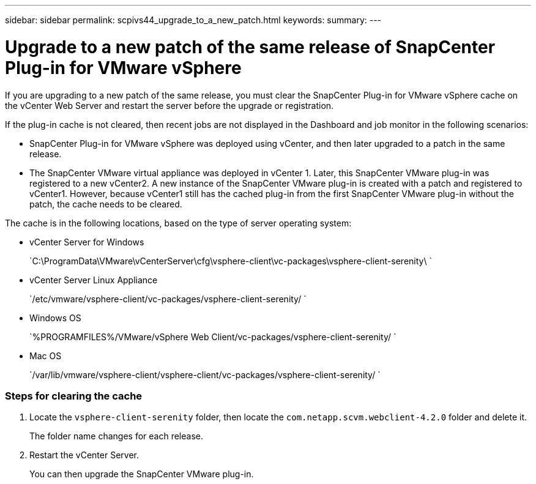 ---
sidebar: sidebar
permalink: scpivs44_upgrade_to_a_new_patch.html
keywords:
summary:
---

= Upgrade to a new patch of the same release of SnapCenter Plug-in for VMware vSphere
:hardbreaks:
:nofooter:
:icons: font
:linkattrs:
:imagesdir: ./media/

[.lead]
If you are upgrading to a new patch of the same release, you must clear the SnapCenter Plug-in for VMware vSphere cache on the vCenter Web Server and restart the server before the upgrade or registration.

If the plug-in cache is not cleared, then recent jobs are not displayed in the Dashboard and job monitor in the following scenarios:

* SnapCenter Plug-in for VMware vSphere was deployed using vCenter, and then later upgraded to a patch in the same release.
* The SnapCenter VMware virtual appliance was deployed in vCenter 1. Later, this SnapCenter VMware plug-in was registered to a new vCenter2. A new instance of the SnapCenter VMware plug-in is created with a patch and registered to vCenter1. However, because vCenter1 still has the cached plug-in from the first SnapCenter VMware plug-in without the patch, the cache needs to be cleared.

The cache is in the following locations, based on the type of server operating system:

* vCenter Server for Windows
+
`C:\ProgramData\VMware\vCenterServer\cfg\vsphere-client\vc-packages\vsphere-client-serenity\ `

* vCenter Server Linux Appliance
+
`/etc/vmware/vsphere-client/vc-packages/vsphere-client-serenity/ `

* Windows OS
+
`%PROGRAMFILES%/VMware/vSphere Web Client/vc-packages/vsphere-client-serenity/ `

* Mac OS
+
`/var/lib/vmware/vsphere-client/vsphere-client/vc-packages/vsphere-client-serenity/ `


=== Steps for clearing the cache

. Locate the `vsphere-client-serenity` folder, then locate the `com.netapp.scvm.webclient-4.2.0` folder and delete it.
+
The folder name changes for each release.

. Restart the vCenter Server.
+
You can then upgrade the SnapCenter VMware plug-in.
